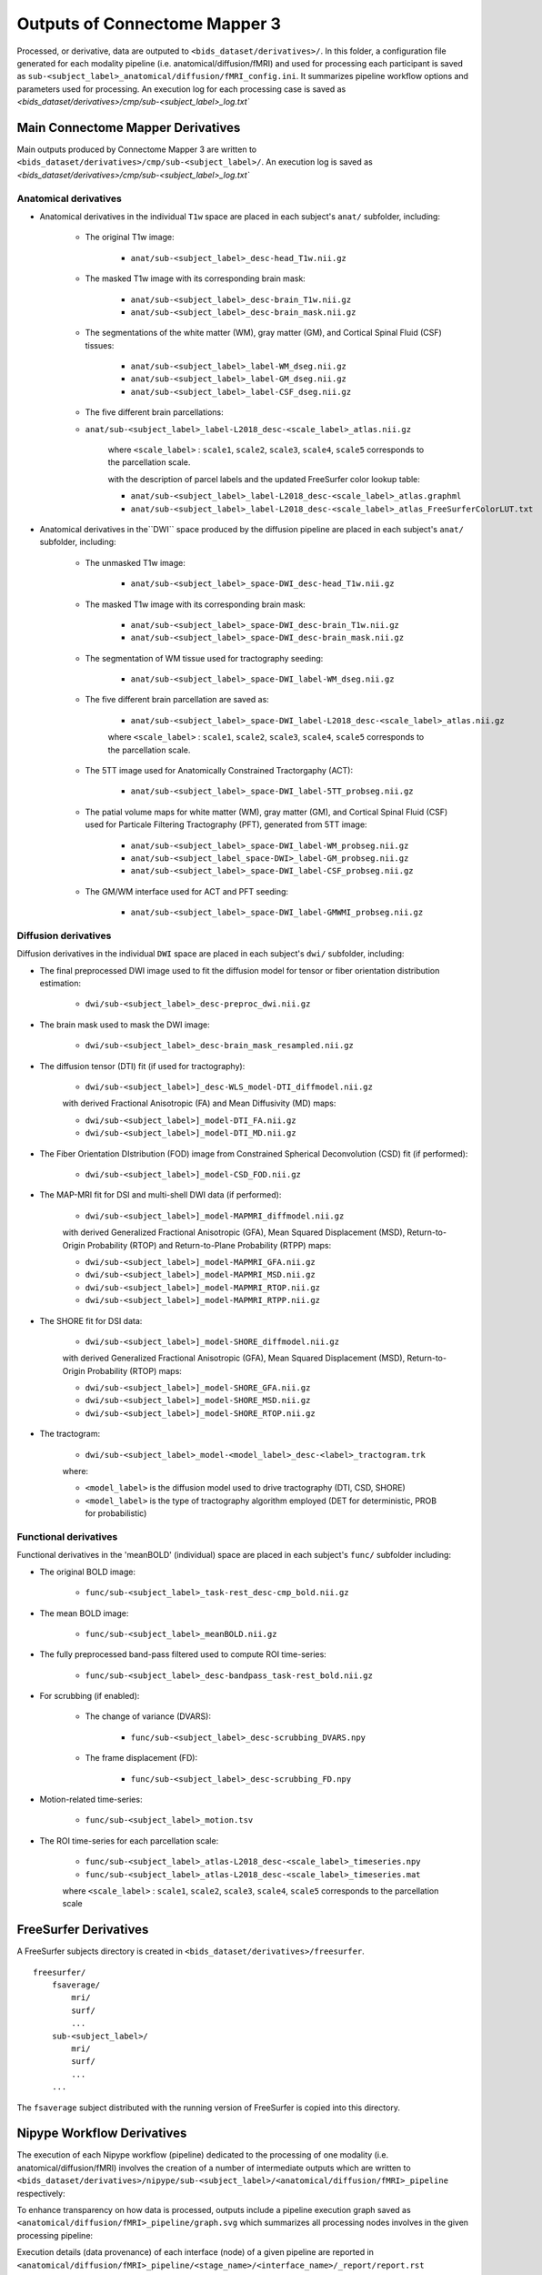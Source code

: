 *****************************************
Outputs of Connectome Mapper 3
*****************************************

Processed, or derivative, data are outputed to ``<bids_dataset/derivatives>/``. In this folder, a configuration file generated for each modality pipeline (i.e. anatomical/diffusion/fMRI) and used for processing each participant is saved as ``sub-<subject_label>_anatomical/diffusion/fMRI_config.ini``. It summarizes pipeline workflow options and parameters used for processing. An execution log for each processing case is saved as `<bids_dataset/derivatives>/cmp/sub-<subject_label>_log.txt``

Main Connectome Mapper Derivatives
==========================================

Main outputs produced by Connectome Mapper 3 are written to ``<bids_dataset/derivatives>/cmp/sub-<subject_label>/``. An execution log is saved as `<bids_dataset/derivatives>/cmp/sub-<subject_label>_log.txt``

Anatomical derivatives
------------------------
* Anatomical derivatives in the individual ``T1w`` space are placed in each subject's ``anat/`` subfolder, including:

    * The original T1w image:

        - ``anat/sub-<subject_label>_desc-head_T1w.nii.gz``

    * The masked T1w image with its corresponding brain mask:
    
        - ``anat/sub-<subject_label>_desc-brain_T1w.nii.gz``
        - ``anat/sub-<subject_label>_desc-brain_mask.nii.gz``

    * The segmentations of the white matter (WM), gray matter (GM), and Cortical Spinal Fluid (CSF) tissues:

        - ``anat/sub-<subject_label>_label-WM_dseg.nii.gz``
        - ``anat/sub-<subject_label>_label-GM_dseg.nii.gz``
        - ``anat/sub-<subject_label>_label-CSF_dseg.nii.gz``

    * The five different brain parcellations:

    - ``anat/sub-<subject_label>_label-L2018_desc-<scale_label>_atlas.nii.gz``

        where ``<scale_label>`` : ``scale1``, ``scale2``, ``scale3``, ``scale4``, ``scale5`` corresponds to the parcellation scale.

        with the description of parcel labels and the updated FreeSurfer color lookup table:

        - ``anat/sub-<subject_label>_label-L2018_desc-<scale_label>_atlas.graphml``
        - ``anat/sub-<subject_label>_label-L2018_desc-<scale_label>_atlas_FreeSurferColorLUT.txt``

* Anatomical derivatives in the``DWI`` space produced by the diffusion pipeline are placed in each subject's ``anat/`` subfolder, including:

    * The unmasked T1w image:

        - ``anat/sub-<subject_label>_space-DWI_desc-head_T1w.nii.gz``
    
    * The masked T1w image with its corresponding brain mask:

        - ``anat/sub-<subject_label>_space-DWI_desc-brain_T1w.nii.gz`` 
        - ``anat/sub-<subject_label>_space-DWI_desc-brain_mask.nii.gz``

    * The segmentation of WM tissue used for tractography seeding:

        - ``anat/sub-<subject_label>_space-DWI_label-WM_dseg.nii.gz``

    * The five different brain parcellation are saved as:

        - ``anat/sub-<subject_label>_space-DWI_label-L2018_desc-<scale_label>_atlas.nii.gz``

        where ``<scale_label>`` : ``scale1``, ``scale2``, ``scale3``, ``scale4``, ``scale5`` corresponds to the parcellation scale.

    * The 5TT image used for Anatomically Constrained Tractorgaphy (ACT):

        - ``anat/sub-<subject_label>_space-DWI_label-5TT_probseg.nii.gz``

    * The patial volume maps for white matter (WM), gray matter (GM), and Cortical Spinal Fluid (CSF) used for Particale Filtering Tractography (PFT), generated from 5TT image:

        - ``anat/sub-<subject_label>_space-DWI_label-WM_probseg.nii.gz``
        - ``anat/sub-<subject_label_space-DWI>_label-GM_probseg.nii.gz``
        - ``anat/sub-<subject_label>_space-DWI_label-CSF_probseg.nii.gz``

    * The GM/WM interface used for ACT and PFT seeding:

        - ``anat/sub-<subject_label>_space-DWI_label-GMWMI_probseg.nii.gz``


Diffusion derivatives
------------------------
Diffusion derivatives in the individual ``DWI`` space are placed in each subject's ``dwi/`` subfolder, including:

* The final preprocessed DWI image used to fit the diffusion model for tensor or fiber orientation distribution estimation:
    
    - ``dwi/sub-<subject_label>_desc-preproc_dwi.nii.gz``

* The brain mask used to mask the DWI image:

    - ``dwi/sub-<subject_label>_desc-brain_mask_resampled.nii.gz``

* The diffusion tensor (DTI) fit (if used for tractography):
    
    - ``dwi/sub-<subject_label>]_desc-WLS_model-DTI_diffmodel.nii.gz``
    
    with derived Fractional Anisotropic (FA) and Mean Diffusivity (MD) maps:

    - ``dwi/sub-<subject_label>]_model-DTI_FA.nii.gz``
    - ``dwi/sub-<subject_label>]_model-DTI_MD.nii.gz``


* The Fiber Orientation DIstribution (FOD) image from Constrained Spherical Deconvolution (CSD) fit (if performed):

    - ``dwi/sub-<subject_label>]_model-CSD_FOD.nii.gz``


* The MAP-MRI fit for DSI and multi-shell DWI data (if performed):

    - ``dwi/sub-<subject_label>]_model-MAPMRI_diffmodel.nii.gz``

    with derived Generalized Fractional Anisotropic (GFA), Mean Squared Displacement (MSD), Return-to-Origin Probability (RTOP) and Return-to-Plane Probability (RTPP) maps:

    - ``dwi/sub-<subject_label>]_model-MAPMRI_GFA.nii.gz``
    - ``dwi/sub-<subject_label>]_model-MAPMRI_MSD.nii.gz``
    - ``dwi/sub-<subject_label>]_model-MAPMRI_RTOP.nii.gz``
    - ``dwi/sub-<subject_label>]_model-MAPMRI_RTPP.nii.gz``

* The SHORE fit for DSI data:

    - ``dwi/sub-<subject_label>]_model-SHORE_diffmodel.nii.gz``

    with derived Generalized Fractional Anisotropic (GFA), Mean Squared Displacement (MSD), Return-to-Origin Probability (RTOP) maps:

    - ``dwi/sub-<subject_label>]_model-SHORE_GFA.nii.gz``
    - ``dwi/sub-<subject_label>]_model-SHORE_MSD.nii.gz``
    - ``dwi/sub-<subject_label>]_model-SHORE_RTOP.nii.gz``

* The tractogram:

    - ``dwi/sub-<subject_label>_model-<model_label>_desc-<label>_tractogram.trk``

    where:

    - ``<model_label>`` is the diffusion model used to drive tractography (DTI, CSD, SHORE)
    - ``<model_label>`` is the type of tractography algorithm employed (DET for deterministic, PROB for probabilistic)


Functional derivatives
-------------------------------
Functional derivatives in the 'meanBOLD' (individual) space are placed in each subject's ``func/`` subfolder including:

* The original BOLD image: 

    - ``func/sub-<subject_label>_task-rest_desc-cmp_bold.nii.gz``

* The mean BOLD image:

    - ``func/sub-<subject_label>_meanBOLD.nii.gz``

* The fully preprocessed band-pass filtered used to compute ROI time-series: 

    - ``func/sub-<subject_label>_desc-bandpass_task-rest_bold.nii.gz``


* For scrubbing (if enabled):
    
    * The change of variance (DVARS):

        - ``func/sub-<subject_label>_desc-scrubbing_DVARS.npy``

    * The frame displacement (FD):

        - ``func/sub-<subject_label>_desc-scrubbing_FD.npy``

* Motion-related time-series:
    
    - ``func/sub-<subject_label>_motion.tsv``


* The ROI time-series for each parcellation scale:

    - ``func/sub-<subject_label>_atlas-L2018_desc-<scale_label>_timeseries.npy``
    - ``func/sub-<subject_label>_atlas-L2018_desc-<scale_label>_timeseries.mat``

    where ``<scale_label>`` : ``scale1``, ``scale2``, ``scale3``, ``scale4``, ``scale5`` corresponds to the parcellation scale


FreeSurfer Derivatives
=======================

A FreeSurfer subjects directory is created in ``<bids_dataset/derivatives>/freesurfer``.

::

    freesurfer/
        fsaverage/
            mri/
            surf/
            ...
        sub-<subject_label>/
            mri/
            surf/
            ...
        ...

The ``fsaverage`` subject distributed with the running version of FreeSurfer is copied into this directory.

Nipype Workflow Derivatives
==========================================

The execution of each Nipype workflow (pipeline) dedicated to the processing of one modality (i.e. anatomical/diffusion/fMRI) involves the creation of a number of intermediate outputs which are written to ``<bids_dataset/derivatives>/nipype/sub-<subject_label>/<anatomical/diffusion/fMRI>_pipeline`` respectively: 

.. image:: images/nipype_wf_derivatives.png
    :width: 888
    :align: center

To enhance transparency on how data is processed, outputs include a pipeline execution graph saved as ``<anatomical/diffusion/fMRI>_pipeline/graph.svg`` which summarizes all processing nodes involves in the given processing pipeline:

.. image:: images/nipype_wf_graph.png
    :width: 888
    :align: center

Execution details (data provenance) of each interface (node) of a given pipeline are reported in ``<anatomical/diffusion/fMRI>_pipeline/<stage_name>/<interface_name>/_report/report.rst``

.. image:: images/nipype_node_report.png
    :width: 888
    :align: center

.. note:: Connectome Mapper 3 outputs are currently being updated to conform to the :abbr:`BIDS (brain imaging data structure)` Derivatives specification (see `BIDS Derivatives Extension <https://bids-specification.readthedocs.io/en/derivatives/>`_). 
